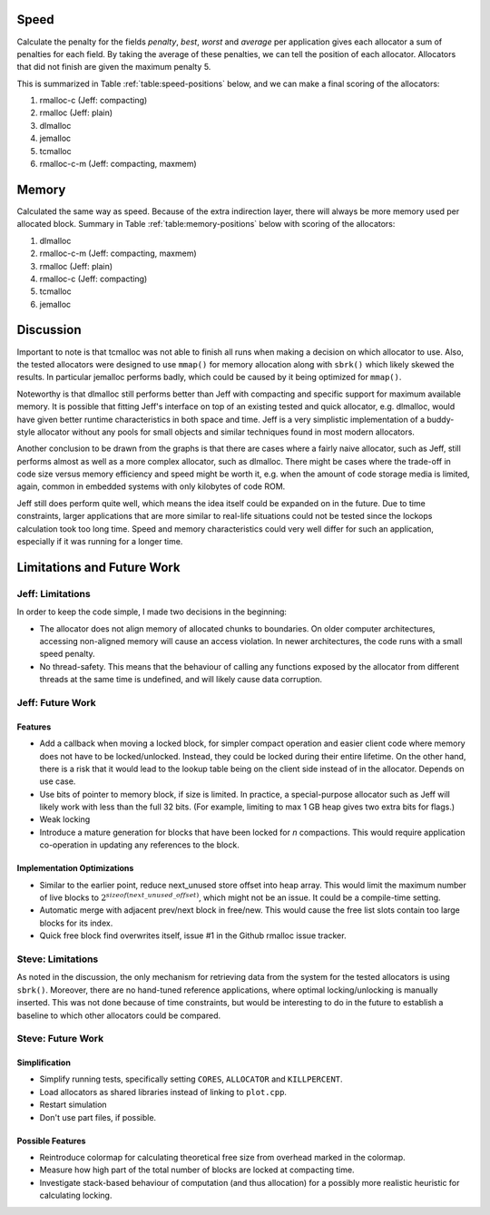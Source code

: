 .. raw:: latex

    \chapter{Conclusions
        \label{chapter-conclusion}}


Speed
==========
Calculate the penalty for the fields *penalty*, *best*, *worst* and *average* per application gives each allocator a sum
of penalties for each field.  By taking the average of these penalties, we can tell the position of each allocator.
Allocators that did not finish are given the maximum penalty 5.

This is summarized in Table :ref:`table:speed-positions` below, and we can make a final scoring of the allocators:

#. rmalloc-c (Jeff: compacting)
#. rmalloc (Jeff: plain)
#. dlmalloc
#. jemalloc
#. tcmalloc
#. rmalloc-c-m (Jeff: compacting, maxmem)

.. raw:: latex

   \begin{table}[!ht]
   \begin{tabular}{r | c c c c | c}
   \hline
   \multicolumn{6}{c}{\bf Speed} \\
   \hline
   {\bf Driver} & {\bf Penalty} & {\bf Best} & {\bf Worst} & {\bf Average} & {\bf Average penalty} \\
   \hline
   rmalloc     & 12  & 14  & 2   & 7   & 8.8 \\
   rmalloc-c   & 8   & 9   & 2   & 5   & 6.0 \\
   rmalloc-c-m & 27  & 27  & 20  & 22  & 24.0 \\
   dlmalloc    & 12  & 11  & 6   & 8   & 9.3 \\
   jemalloc    & 8   & 9   & 11  & 23  & 12.8 \\
   tcmalloc    & 23  & 22  & 24  & 23  & 23.0 \\
   \hline
   \end{tabular}
   \caption{Positions of allocators for speed}
   \label{table:speed-positions}
   \end{table}


Memory
==========
Calculated the same way as speed. Because of the extra indirection layer, there will always be more memory used per
allocated block. Summary in Table :ref:`table:memory-positions` below with scoring of the allocators:

#. dlmalloc
#. rmalloc-c-m (Jeff: compacting, maxmem)
#. rmalloc (Jeff: plain)
#. rmalloc-c (Jeff: compacting)
#. tcmalloc
#. jemalloc

.. raw:: latex

   \begin{table}[!ht]
   \begin{tabular}{r | c c c | c}
   \hline
   \multicolumn{5}{c}{\bf Memory} \\
   \hline
   {\bf Driver} & {\bf Penalty} & {\bf Best} & {\bf Worst} & {\bf Average penalty} \\
   \hline
   rmalloc     & 13  & 10  & 0   & 7.6 \\
   rmalloc-c   & 21  & 7   & 0   & 9.3 \\
   rmalloc-c-m & 7   & 7   & 0   & 4.6 \\
   dlmalloc    & 7   & 3   & 0   & 3.3 \\
   jemalloc    & 27  & 9   & 6   & 14.0 \\
   tcmalloc    & 15  & 13  & 10  & 12.6 \\
   \hline
   \end{tabular}
   \caption{Positions of allocators for memory}
   \label{table:memory-positions}
   \end{table}

Discussion
============
Important to note is that tcmalloc was not able to finish all runs when making a decision on which allocator to use.
Also, the tested allocators were designed to use ``mmap()`` for memory allocation along with ``sbrk()`` which 
likely skewed the results. In particular jemalloc performs badly, which could be caused by it being optimized for
``mmap()``.

Noteworthy is that dlmalloc still performs better than Jeff with compacting and specific support for maximum available
memory.  It is possible that fitting Jeff's interface on top of an existing tested and quick allocator, e.g. dlmalloc,
would have given better runtime characteristics in both space and time.  Jeff is a very simplistic implementation of a
buddy-style allocator without any pools for small objects and similar techniques found in most modern allocators.

Another conclusion to be drawn from the graphs is that there are cases where a fairly naive allocator, such as Jeff, still
performs almost as well as a more complex allocator, such as dlmalloc.  There might be cases where the trade-off in code
size versus memory efficiency and speed might be worth it, e.g. when the amount of code storage media is limited,
again, common in embedded systems with only kilobytes of code ROM.

Jeff still does perform quite well, which means the idea itself could be expanded on in the future. Due to time
constraints, larger applications that are more similar to real-life situations could not be tested since the lockops
calculation took too long time.  Speed and memory characteristics could very well differ for such an application,
especially if it was running for a longer time.


Limitations and Future Work 
================================
Jeff: Limitations
~~~~~~~~~~~~~~~~~~~~~~~
In order to keep the code simple, I made two decisions in the beginning:

* The allocator does not align memory of allocated chunks to boundaries. On older computer architectures, accessing
  non-aligned memory will cause an access violation. In newer architectures, the code runs with a small speed penalty.
* No thread-safety. This means that the behaviour of calling any functions exposed by the allocator from different
  threads at the same time is undefined, and will likely cause data corruption.

Jeff: Future Work
~~~~~~~~~~~~~~~~~~~~~~
Features
-------------------------
* Add a callback when moving a locked block, for simpler compact operation and easier client code where memory does
  not have to be locked/unlocked. Instead, they could be locked during their entire lifetime. On the other hand, there
  is a risk that it would lead to the lookup table being on the client side instead of in the allocator. Depends on
  use case.
* Use bits of pointer to memory block, if size is limited. In practice, a special-purpose allocator such as Jeff will
  likely work with less than the full 32 bits. (For example, limiting to max 1 GB heap gives two extra bits for flags.)
* Weak locking
* Introduce a mature generation for blocks that have been locked for *n* compactions. This would require application
  co-operation in updating any references to the block.

Implementation Optimizations
--------------------------------------------
* Similar to the earlier point, reduce next_unused store offset into heap array. This would limit the maximum number of
  live blocks to :math:`2^{sizeof(next\_unused\_offset)}`, which might not be an issue. It could be a compile-time setting.
* Automatic merge with adjacent prev/next block in free/new. This would cause the free list slots contain too large
  blocks for its index.
* Quick free block find overwrites itself, issue #1 in the Github rmalloc issue tracker. 

.. + discarded: notification on low memory for user compact (spent much time trying to work out algorithm before there was working
    code, premature optimization) <FUTURE-WORK>

Steve: Limitations
~~~~~~~~~~~~~~~~~~~~~~~
As noted in the discussion, the only mechanism for retrieving data from the system for the tested allocators is using ``sbrk()``.
Moreover, there are no hand-tuned reference applications, where optimal locking/unlocking is manually inserted.  This
was not done because of time constraints, but would be interesting to do in the future to establish a baseline to which
other allocators could be compared.

Steve: Future Work
~~~~~~~~~~~~~~~~~~~~~
Simplification
-----------------
* Simplify running tests, specifically setting ``CORES``, ``ALLOCATOR`` and ``KILLPERCENT``.
* Load allocators as shared libraries instead of linking to ``plot.cpp``.
* Restart simulation
* Don't use part files, if possible.

Possible Features
--------------------
* Reintroduce colormap for calculating theoretical free size from overhead marked in the colormap.
* Measure how high part of the total number of blocks are locked at compacting time.
* Investigate stack-based behaviour of computation (and thus allocation) for a possibly more realistic heuristic for
  calculating locking.

